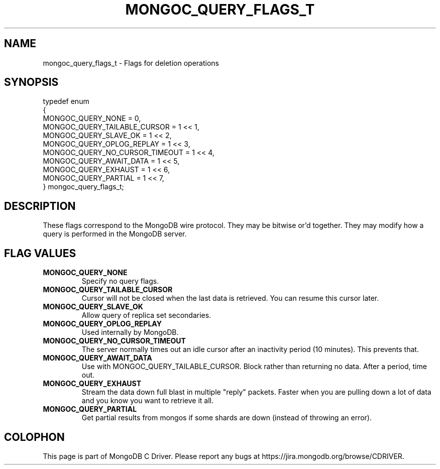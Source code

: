 .\" This manpage is Copyright (C) 2014 MongoDB, Inc.
.\" 
.\" Permission is granted to copy, distribute and/or modify this document
.\" under the terms of the GNU Free Documentation License, Version 1.3
.\" or any later version published by the Free Software Foundation;
.\" with no Invariant Sections, no Front-Cover Texts, and no Back-Cover Texts.
.\" A copy of the license is included in the section entitled "GNU
.\" Free Documentation License".
.\" 
.TH "MONGOC_QUERY_FLAGS_T" "3" "2014-08-08" "MongoDB C Driver"
.SH NAME
mongoc_query_flags_t \- Flags for deletion operations
.SH "SYNOPSIS"

.nf
.nf
typedef enum
{
   MONGOC_QUERY_NONE              = 0,
   MONGOC_QUERY_TAILABLE_CURSOR   = 1 << 1,
   MONGOC_QUERY_SLAVE_OK          = 1 << 2,
   MONGOC_QUERY_OPLOG_REPLAY      = 1 << 3,
   MONGOC_QUERY_NO_CURSOR_TIMEOUT = 1 << 4,
   MONGOC_QUERY_AWAIT_DATA        = 1 << 5,
   MONGOC_QUERY_EXHAUST           = 1 << 6,
   MONGOC_QUERY_PARTIAL           = 1 << 7,
} mongoc_query_flags_t;
.fi
.fi

.SH "DESCRIPTION"

These flags correspond to the MongoDB wire protocol. They may be bitwise or'd together. They may modify how a query is performed in the MongoDB server.

.SH "FLAG VALUES"

.TP
.B MONGOC_QUERY_NONE
Specify no query flags.
.LP
.TP
.B MONGOC_QUERY_TAILABLE_CURSOR
Cursor will not be closed when the last data is retrieved. You can resume this cursor later.
.LP
.TP
.B MONGOC_QUERY_SLAVE_OK
Allow query of replica set secondaries.
.LP
.TP
.B MONGOC_QUERY_OPLOG_REPLAY
Used internally by MongoDB.
.LP
.TP
.B MONGOC_QUERY_NO_CURSOR_TIMEOUT
The server normally times out an idle cursor after an inactivity period (10 minutes). This prevents that.
.LP
.TP
.B MONGOC_QUERY_AWAIT_DATA
Use with MONGOC_QUERY_TAILABLE_CURSOR. Block rather than returning no data. After a period, time out.
.LP
.TP
.B MONGOC_QUERY_EXHAUST
Stream the data down full blast in multiple "reply" packets. Faster when you are pulling down a lot of data and you know you want to retrieve it all.
.LP
.TP
.B MONGOC_QUERY_PARTIAL
Get partial results from mongos if some shards are down (instead of throwing an error).
.LP


.BR
.SH COLOPHON
This page is part of MongoDB C Driver.
Please report any bugs at
\%https://jira.mongodb.org/browse/CDRIVER.